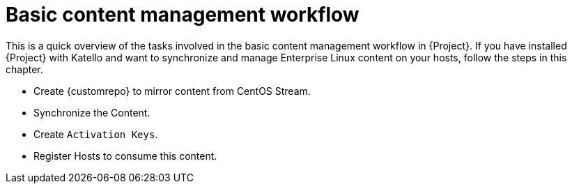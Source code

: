 :_mod-docs-content-type: CONCEPT

[id="Basic_Content_Management_Workflow_{context}"]
= Basic content management workflow

[role="_abstract"]
This is a quick overview of the tasks involved in the basic content management workflow in {Project}.
If you have installed {Project} with Katello and want to synchronize and manage Enterprise Linux content on your hosts, follow the steps in this chapter.

* Create {customrepo} to mirror content from CentOS Stream.
* Synchronize the Content.
* Create `Activation Keys`.
* Register Hosts to consume this content.
